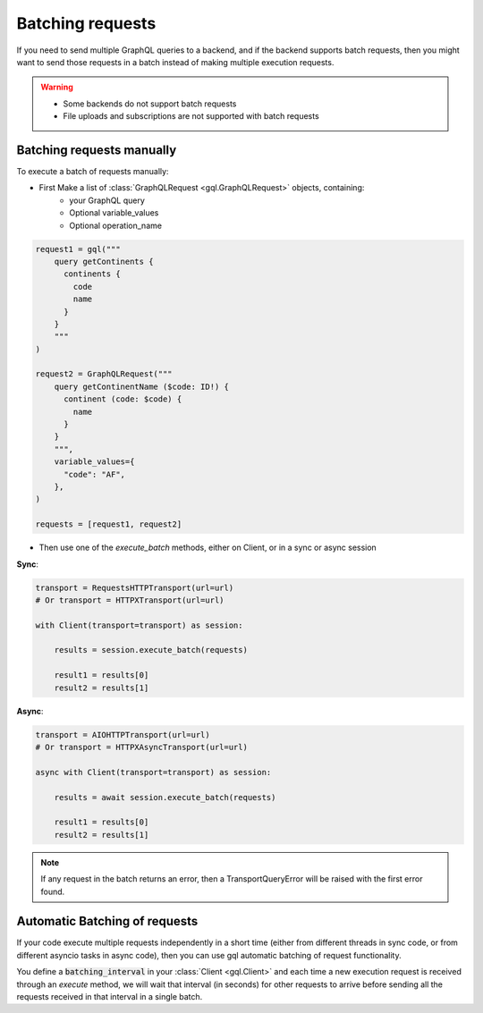 .. _batching_requests:

Batching requests
=================

If you need to send multiple GraphQL queries to a backend,
and if the backend supports batch requests,
then you might want to send those requests in a batch instead of
making multiple execution requests.

.. warning::
    - Some backends do not support batch requests
    - File uploads and subscriptions are not supported with batch requests

Batching requests manually
^^^^^^^^^^^^^^^^^^^^^^^^^^

To execute a batch of requests manually:

- First Make a list of :class:`GraphQLRequest <gql.GraphQLRequest>` objects, containing:
   * your GraphQL query
   * Optional variable_values
   * Optional operation_name

.. code-block:: python

    request1 = gql("""
        query getContinents {
          continents {
            code
            name
          }
        }
        """
    )

    request2 = GraphQLRequest("""
        query getContinentName ($code: ID!) {
          continent (code: $code) {
            name
          }
        }
        """,
        variable_values={
          "code": "AF",
        },
    )

    requests = [request1, request2]

- Then use one of the `execute_batch` methods, either on Client,
  or in a sync or async session

**Sync**:

.. code-block:: python

    transport = RequestsHTTPTransport(url=url)
    # Or transport = HTTPXTransport(url=url)

    with Client(transport=transport) as session:

        results = session.execute_batch(requests)

        result1 = results[0]
        result2 = results[1]

**Async**:

.. code-block:: python

    transport = AIOHTTPTransport(url=url)
    # Or transport = HTTPXAsyncTransport(url=url)

    async with Client(transport=transport) as session:

        results = await session.execute_batch(requests)

        result1 = results[0]
        result2 = results[1]

.. note::
    If any request in the batch returns an error, then a TransportQueryError will be raised
    with the first error found.

Automatic Batching of requests
^^^^^^^^^^^^^^^^^^^^^^^^^^^^^^

If your code execute multiple requests independently in a short time
(either from different threads in sync code, or from different asyncio tasks in async code),
then you can use gql automatic batching of request functionality.

You define a :code:`batching_interval` in your :class:`Client <gql.Client>`
and each time a new execution request is received through an `execute` method,
we will wait that interval (in seconds) for other requests to arrive
before sending all the requests received in that interval in a single batch.
